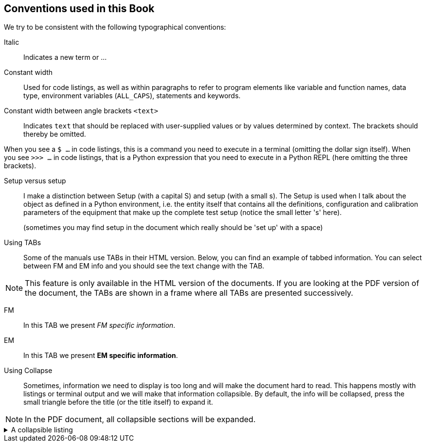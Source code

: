 == Conventions used in this Book

We try to be consistent with the following typographical conventions:

Italic::
Indicates a new term or ...

Constant width::
Used for code listings, as well as within paragraphs to refer to program elements like variable and function names, data type, environment variables (`ALL_CAPS`), statements and keywords.

Constant width between angle brackets `<text>`::
Indicates `text` that should be replaced with user-supplied values or by values determined by context. The brackets should thereby be omitted.

When you see a `$ ...` in code listings, this is a command you need to execute in a terminal (omitting the dollar sign itself). When you see `>>> ...` in code listings, that is a Python expression that you need to execute in a Python REPL (here omitting the three brackets).

Setup versus setup::
I make a distinction between Setup (with a capital S) and setup (with a small s). The Setup is used when I talk about the object as defined in a Python environment, i.e. the entity itself that contains all the definitions, configuration and calibration parameters of the equipment that make up the complete test setup (notice the small letter 's' here).
+
(sometimes you may find setup in the document which really should be 'set up' with a space)

Using TABs::
Some of the manuals use TABs in their HTML version. Below, you can find an example of tabbed information. You can select between FM and EM info and you should see the text change with the TAB.

NOTE: This feature is only available in the HTML version of the documents. If you are looking at the PDF version of the document, the TABs are shown in a frame where all TABs are presented successively.

[tabs]
======
FM::
+
--
In this TAB we present _FM specific information_.
--
EM::
+
--
In this TAB we present *EM specific information*.
--
======

Using Collapse::

Sometimes, information we need to display is too long and will make the document hard to read. This happens mostly with listings or terminal output and we will make that information collapsible. By default, the info will be collapsed, press the small triangle before the title (or the title itself) to expand it.

NOTE: In the PDF document, all collapsible sections will be expanded.

[%collapsible]
.A collapsible listing
====
[%nowrap]
----
plato-data@strawberry:/data/CSL1/obs/01151_CSL1_chimay$ ls -l
total 815628
-rw-r--r-- 1 plato-data plato-data      7961 Jun 20 10:38 01151_CSL1_chimay_AEU-AWG1_20230620_095819.csv
-rw-r--r-- 1 plato-data plato-data      9306 Jun 20 10:38 01151_CSL1_chimay_AEU-AWG2_20230620_095819.csv
-rw-r--r-- 1 plato-data plato-data    309375 Jun 20 10:38 01151_CSL1_chimay_AEU-CRIO_20230620_095819.csv
-rw-r--r-- 1 plato-data plato-data     42950 Jun 20 10:38 01151_CSL1_chimay_AEU-PSU1_20230620_095819.csv
-rw-r--r-- 1 plato-data plato-data     43239 Jun 20 10:38 01151_CSL1_chimay_AEU-PSU2_20230620_095819.csv
-rw-r--r-- 1 plato-data plato-data     42175 Jun 20 10:38 01151_CSL1_chimay_AEU-PSU3_20230620_095819.csv
-rw-r--r-- 1 plato-data plato-data     42327 Jun 20 10:38 01151_CSL1_chimay_AEU-PSU4_20230620_095819.csv
-rw-r--r-- 1 plato-data plato-data     42242 Jun 20 10:38 01151_CSL1_chimay_AEU-PSU5_20230620_095819.csv
-rw-r--r-- 1 plato-data plato-data     42269 Jun 20 10:38 01151_CSL1_chimay_AEU-PSU6_20230620_095819.csv
-rw-r--r-- 1 plato-data plato-data     67149 Jun 20 10:38 01151_CSL1_chimay_CM_20230620_095819.csv
-rw-r--r-- 1 plato-data plato-data     20051 Jun 20 10:38 01151_CSL1_chimay_DAQ6510_20230620_095819.csv
-rw-r--r-- 1 plato-data plato-data       105 Jun 20 10:38 01151_CSL1_chimay_DAS-DAQ6510_20230620_095819.csv
-rw-r--r-- 1 plato-data plato-data     19721 Jun 20 10:38 01151_CSL1_chimay_DPU_20230620_095819.csv
-rw-r--r-- 1 plato-data plato-data     22833 Jun 20 10:38 01151_CSL1_chimay_FOV_20230620_095819.csv
-rw-rw-r-- 1 plato-data plato-data 833754240 Jun 20 10:34 01151_CSL1_chimay_N-FEE_CCD_00001_20230620_cube.fits
-rw-r--r-- 1 plato-data plato-data    292859 Jun 20 10:38 01151_CSL1_chimay_N-FEE-HK_20230620_095819.csv
-rw-r--r-- 1 plato-data plato-data      8877 Jun 20 10:38 01151_CSL1_chimay_OGSE_20230620_095819.csv
-rw-r--r-- 1 plato-data plato-data     19841 Jun 20 10:38 01151_CSL1_chimay_PM_20230620_095819.csv
-rw-r--r-- 1 plato-data plato-data    188419 Jun 20 10:38 01151_CSL1_chimay_PUNA_20230620_095819.csv
-rw-r--r-- 1 plato-data plato-data      7662 Jun 20 10:38 01151_CSL1_chimay_SMC9300_20230620_095819.csv
-rw-r--r-- 1 plato-data plato-data     19781 Jun 20 10:38 01151_CSL1_chimay_SYN_20230620_095819.csv
-rw-r--r-- 1 plato-data plato-data    147569 Jun 20 10:38 01151_CSL1_chimay_SYN-HK_20230620_095819.csv
plato-data@strawberry:/data/CSL1/obs/01151_CSL1_chimay$
----
====
